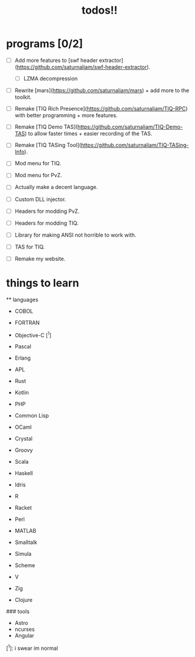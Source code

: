 #+TITLE: todos!!

* programs [0/2]
- [ ] Add more features to [swf header extractor](https://github.com/saturnaliam/swf-header-extractor).
  - [ ] LZMA decompression

- [ ] Rewrite [mars](https://github.com/saturnaliam/mars) + add more to the toolkit.

- [ ] Remake [TIQ Rich Presence](https://github.com/saturnaliam/TIQ-RPC) with better programming + more features.

- [ ] Remake [TIQ Demo TAS](https://github.com/saturnaliam/TIQ-Demo-TAS) to allow faster times + easier recording of the TAS.

- [ ] Remake [TIQ TASing Tool](https://github.com/saturnaliam/TIQ-TASing-Info).

- [ ] Mod menu for TIQ.

- [ ] Mod menu for PvZ.

- [ ] Actually make a decent language.

- [ ] Custom DLL injector.

- [ ] Headers for modding PvZ.

- [ ] Headers for modding TIQ.

- [ ] Library for making ANSI not horrible to work with.

- [ ] TAS for TIQ.

- [ ] Remake my website.

* things to learn
 ** languages
  - COBOL

  - FORTRAN
  - Objective-C [^1]
  - Pascal
  - Erlang
  - APL
  - Rust
  - Kotlin
  - PHP
  - Common Lisp
  - OCaml
  - Crystal
  - Groovy
  - Scala
  - Haskell
  - Idris
  - R
  - Racket
  - Perl
  - MATLAB
  - Smalltalk
  - Simula
  - Scheme
  - V
  - Zig
  - Clojure
  ### tools
  - Astro
  - ncurses
  - Angular

[^1]: i swear im normal
